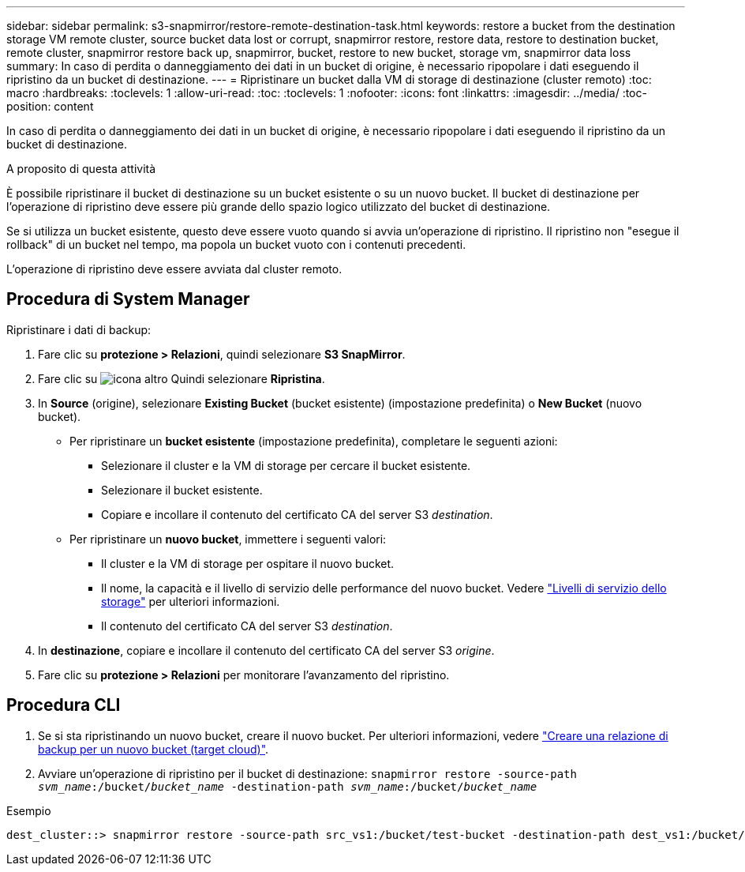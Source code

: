 ---
sidebar: sidebar 
permalink: s3-snapmirror/restore-remote-destination-task.html 
keywords: restore a bucket from the destination storage VM remote cluster, source bucket data lost or corrupt, snapmirror restore, restore data, restore to destination bucket, remote cluster, snapmirror restore back up, snapmirror, bucket, restore to new bucket, storage vm, snapmirror data loss 
summary: In caso di perdita o danneggiamento dei dati in un bucket di origine, è necessario ripopolare i dati eseguendo il ripristino da un bucket di destinazione. 
---
= Ripristinare un bucket dalla VM di storage di destinazione (cluster remoto)
:toc: macro
:hardbreaks:
:toclevels: 1
:allow-uri-read: 
:toc: 
:toclevels: 1
:nofooter: 
:icons: font
:linkattrs: 
:imagesdir: ../media/
:toc-position: content


[role="lead"]
In caso di perdita o danneggiamento dei dati in un bucket di origine, è necessario ripopolare i dati eseguendo il ripristino da un bucket di destinazione.

.A proposito di questa attività
È possibile ripristinare il bucket di destinazione su un bucket esistente o su un nuovo bucket. Il bucket di destinazione per l'operazione di ripristino deve essere più grande dello spazio logico utilizzato del bucket di destinazione.

Se si utilizza un bucket esistente, questo deve essere vuoto quando si avvia un'operazione di ripristino. Il ripristino non "esegue il rollback" di un bucket nel tempo, ma popola un bucket vuoto con i contenuti precedenti.

L'operazione di ripristino deve essere avviata dal cluster remoto.



== Procedura di System Manager

Ripristinare i dati di backup:

. Fare clic su *protezione > Relazioni*, quindi selezionare *S3 SnapMirror*.
. Fare clic su image:icon_kabob.gif["icona altro"] Quindi selezionare *Ripristina*.
. In *Source* (origine), selezionare *Existing Bucket* (bucket esistente) (impostazione predefinita) o *New Bucket* (nuovo bucket).
+
** Per ripristinare un *bucket esistente* (impostazione predefinita), completare le seguenti azioni:
+
*** Selezionare il cluster e la VM di storage per cercare il bucket esistente.
*** Selezionare il bucket esistente.
*** Copiare e incollare il contenuto del certificato CA del server S3 _destination_.


** Per ripristinare un *nuovo bucket*, immettere i seguenti valori:
+
*** Il cluster e la VM di storage per ospitare il nuovo bucket.
*** Il nome, la capacità e il livello di servizio delle performance del nuovo bucket. Vedere link:../s3-config/storage-service-definitions-reference.html["Livelli di servizio dello storage"] per ulteriori informazioni.
*** Il contenuto del certificato CA del server S3 _destination_.




. In *destinazione*, copiare e incollare il contenuto del certificato CA del server S3 _origine_.
. Fare clic su *protezione > Relazioni* per monitorare l'avanzamento del ripristino.




== Procedura CLI

. Se si sta ripristinando un nuovo bucket, creare il nuovo bucket. Per ulteriori informazioni, vedere link:create-cloud-backup-new-bucket-task.html["Creare una relazione di backup per un nuovo bucket (target cloud)"].
. Avviare un'operazione di ripristino per il bucket di destinazione:
`snapmirror restore -source-path _svm_name_:/bucket/_bucket_name_  -destination-path _svm_name_:/bucket/_bucket_name_`


.Esempio
[listing]
----
dest_cluster::> snapmirror restore -source-path src_vs1:/bucket/test-bucket -destination-path dest_vs1:/bucket/test-bucket-mirror
----